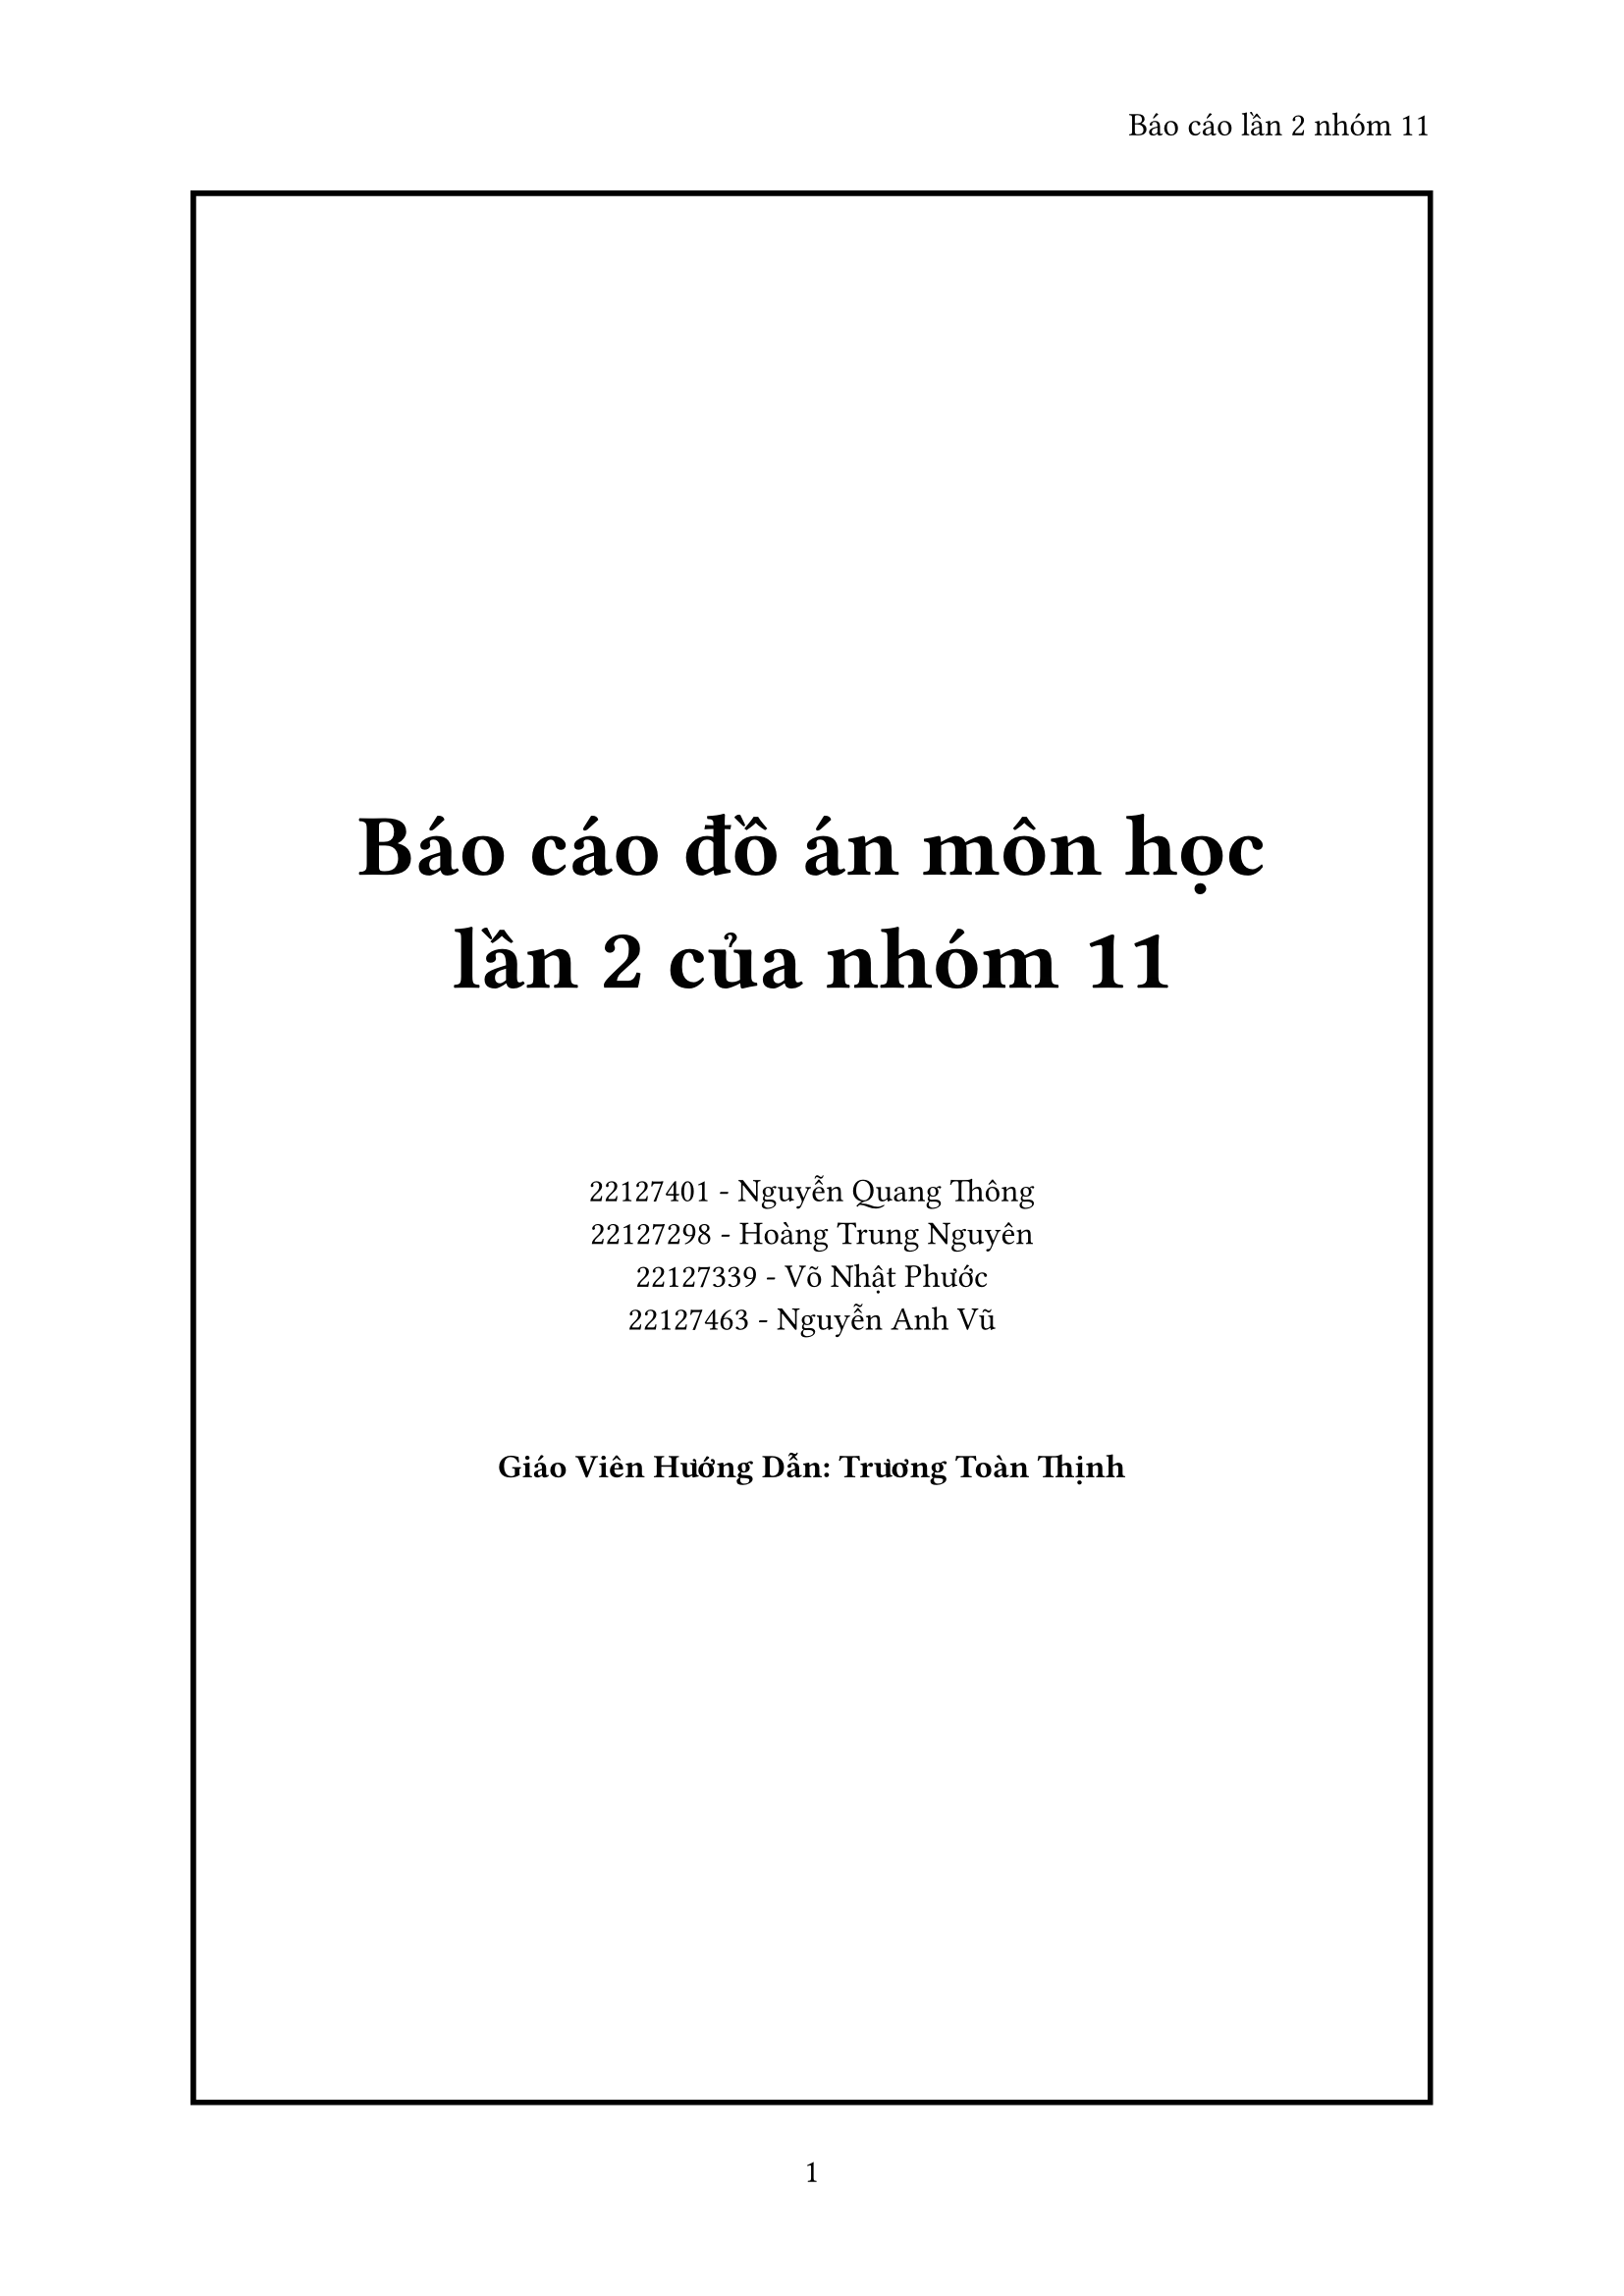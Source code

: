 #set page(
  paper: "a4",
  header: align(right)[
    Báo cáo lần 2 nhóm 11
  ],
  numbering: "1",
)

#set heading(
    numbering: "1.a)",
)

#set text(
    font: "Time News Roman",
    size: 12pt
)

#place(
    center + horizon,
    block(
        width: 100%,
        height: 100%,
        stroke: 2pt,
        place(
            center + horizon,
            [
            #align(center, text(32pt, pad(rest: 32pt)[
                *Báo cáo đồ án môn học\
                lần 2 của nhóm 11*
            ]))

            #align(center)[
                22127401 - Nguyễn Quang Thông\
                22127298 - Hoàng Trung Nguyên\
                22127339 - Võ Nhật Phước\
                22127463 - Nguyễn Anh Vũ            
            ]

            #pad(
                rest: 32pt,
                align(center)[
                *Giáo Viên Hướng Dẫn: Trương Toàn Thịnh*
            ])
            ]
        )
    )
)


#pagebreak()

= Table of Contents
#outline(
    title: none,
    indent: true
)

#pagebreak()

= Nhiệm vụ đã giao:

== Tuần 1

#table(
    columns: (auto, auto, auto, auto, auto),
    inset: 5pt,
    align: horizon,
    [*Thành viên*], [*Công Việc*], [*Yêu Cầu*], [*Thời gian*], [*Đánh giá*],
    [Nguyễn Quang Thông], [Viết Màn hình để save và load game], [Có thể save và load game, có thể search, xóa file], [1-7/3], [Hoàn thành tốt],
    [Võ Nhật Phước], [Thiết kế logo cho game ở MainMenu], [Logo đẹp, độc lạ], [1-7/3], [Hoàn thành tốt],
    [Nguyễn Anh Vũ], [Hoàn thành bản mẫu lần 1 của AI], [AI đánh tốt ở mức dễ, trung bình, sử dụng ít tài nguyên], [1-7/3], [Hoàn thành tốt],
    [Hoàng Trung Nguyên], [Bổ sung thêm nhãn vào file ngôn ngữ anh], [Hoàn thành các nhãn còn thiếu], [1-7/3], [Hoàn thành tốt],
)

== Tuần 2

#table(
    columns: (auto, auto, auto, auto, auto),
    inset: 5pt,
    align: horizon,
    [*Thành viên*], [*Công Việc*], [*Yêu Cầu*], [*Thời gian*], [*Đánh giá*],
    [Nguyễn Quang Thông], [Viết Màn hình để save và load game replay, viết màn hình Settings], [Có thể save và load game replay, có thể search, xóa file, có thể truy cập và chỉnh sửa thiết lập của game], [8-14/3], [Hoàn thành tốt],
    [Võ Nhật Phước], [Thiết kế siêu nhân đỏ ở MainMenu], [Siêu nhân đẹp, độc lạ], [8-14/3], [Hoàn thành tốt],
    [Nguyễn Anh Vũ], [Hoàn thành bản mẫu các màn hình liên quan đến việc chơi game], [Có thể chọn được độ khó, chơi được game, hiện được đồng hồ], [8-14/3], [Hoàn thành tốt],
    [Hoàng Trung Nguyên], [Bạn có việc bận], [-], [8-14/3], [-],
)

== Tuần 3

#table(
    columns: (auto, auto, auto, auto, auto),
    inset: 5pt,
    align: horizon,
    [*Thành viên*], [*Công Việc*], [*Yêu Cầu*], [*Thời gian*], [*Đánh giá*],
    [Nguyễn Quang Thông], [Sửa các lỗi liên quan tới Timer], [Timer không còn bị delay khi destroy], [15-21/3], [Hoàn thành tốt],
    [Võ Nhật Phước], [Thiết kế siêu nhân xanh ở MainMenu], [Siêu nhân xanh đẹp, độc lạ], [15-21/3], [Hoàn thành tốt],
    [Nguyễn Anh Vũ], [Hoàn thành các màn hình liên quan đến việc chơi game], [Các màn hình đúng với thiết kế đã chọn], [15-21/3], [Hoàn thành tốt],
    [Hoàng Trung Nguyên], [Chọn nhạc mới cho game], [Nhạc phù hợp với gameplay và nhịp độ trò chơi], [15-21/3], [Hoàn thành tốt],
)


== Tuần 4

#table(
    columns: (auto, auto, auto, auto, auto),
    inset: 5pt,
    align: horizon,
    [*Thành viên*], [*Công Việc*], [*Yêu Cầu*], [*Thời gian*], [*Đánh giá*],
    [Nguyễn Quang Thông], [Sửa các lỗi liên quan tới timer, làm cho game chơi được nhạc nền], [Game có thể chơi được nhạc nền, Timer không còn bị delay hoặc lỗi khi thread bị destroy], [22-28/3], [Hoàn thành tốt],
    [Võ Nhật Phước], [Vẽ các ảnh đại diện], [Ảnh đẹp, độc lạ.], [22-28/3], [Hoàn thành tốt],
    [Nguyễn Anh Vũ], [Sửa các lỗi ở màn hình chơi game, làm cho AI hoạt động ổn định], [AI hoạt động tốt ở mức hard, sửa xong các lỗi đã biết ở màn hình chơi game], [22-28/3], [Hoàn thành tốt],
    [Hoàng Trung Nguyên], [Bổ sung thêm nhãn vào file ngôn ngữ anh], [Hoàn thành các nhãn còn thiếu], [22-28/3], [Hoàn thành tốt],
)

= Các tính năng đã hoàn thành:
- Các tính năng cơ bản của trò chơi.
- Thêm các ảnh đại diện cho trò chơi.
- Chọn xong các đoạn nhạc nền, và nhạc hiệu ứng.
- AI chơi tốt ở các độ khó, sử dụng ít tài nguyên.

= Kế hoạch cho tương lai:
- Cho phép người dùng chọn ảnh đại diện khi chơi.
- Thêm khả năng lưu và xem lại các game đã chơi.
- Cải thiện trải nghiệm người dùng trong lúc chơi.
- Hoàn thiện các file ngôn ngữ.
- Cho phép người chơi đi lại nước đi cũ.
- Viết các phần hướng dẫn và giới thiệu.

